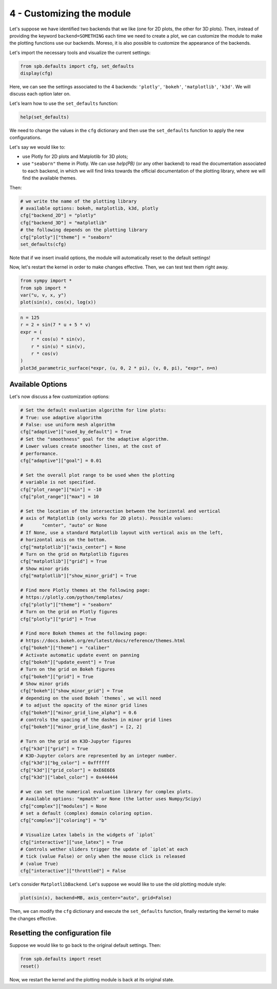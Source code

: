 
4 - Customizing the module
--------------------------

Let's suppose we have identified two backends that we like (one for 2D plots,
the other for 3D plots). Then, instead of providing the keyword
``backend=SOMETHING`` each time we need to create a plot, we can customize the
module to make the plotting functions use our backends. Moreso, it is also
possible to customize the appearance of the backends.

Let's import the necessary tools and visualize the current settings:

.. code-block:: python

   from spb.defaults import cfg, set_defaults
   display(cfg)

Here, we can see the settings associated to the 4 backends: ``'plotly'``,
``'bokeh'``, ``'matplotlib'``, ``'k3d'``. We will discuss each option later on.

Let's learn how to use the ``set_defaults`` function:

.. code-block:: python

   help(set_defaults)

We need to change the values in the ``cfg`` dictionary and then use the
``set_defaults`` function to apply the new configurations.

Let's say we would like to:

* use Plotly for 2D plots and Matplotlib for 3D plots;
* use ``"seaborn"`` theme in Plotly. We can use `help(PB)` (or any other
  backend) to read the documentation associated to each backend, in which we
  will find links towards the official documentation of the plotting library,
  where we will find the available themes.

Then:

.. code-block:: python

   # we write the name of the plotting library
   # available options: bokeh, matplotlib, k3d, plotly
   cfg["backend_2D"] = "plotly"
   cfg["backend_3D"] = "matplotlib"
   # the following depends on the plotting library
   cfg["plotly"]["theme"] = "seaborn"
   set_defaults(cfg)

Note that if we insert invalid options, the module will automatically reset
to the default settings!

Now, let's restart the kernel in order to make changes effective.
Then, we can test test them right away.

.. code-block:: python

   from sympy import *
   from spb import *
   var("u, v, x, y")
   plot(sin(x), cos(x), log(x))

.. raw:: html

   <iframe src="../_static/tut-1/plotly-1.html" height="500px" width="100%"></iframe>

.. code-block:: python

   n = 125
   r = 2 + sin(7 * u + 5 * v)
   expr = (
       r * cos(u) * sin(v),
       r * sin(u) * sin(v),
       r * cos(v)
   )
   plot3d_parametric_surface(*expr, (u, 0, 2 * pi), (v, 0, pi), "expr", n=n)

.. image:: ../_static/tut-2/matplotlib-2.png
   :width: 600
   :alt: matplotlib


Available Options
=================

Let's now discuss a few customization options:

.. code-block:: python

   # Set the default evaluation algorithm for line plots:
   # True: use adaptive algorithm
   # False: use uniform mesh algorithm
   cfg["adaptive"]["used_by_default"] = True
   # Set the "smoothness" goal for the adaptive algorithm.
   # Lower values create smoother lines, at the cost of
   # performance.
   cfg["adaptive"]["goal"] = 0.01

   # Set the overall plot range to be used when the plotting
   # variable is not specified.
   cfg["plot_range"]["min"] = -10
   cfg["plot_range"]["max"] = 10

   # Set the location of the intersection between the horizontal and vertical
   # axis of Matplotlib (only works for 2D plots). Possible values:
   #       "center", "auto" or None
   # If None, use a standard Matplotlib layout with vertical axis on the left,
   # horizontal axis on the bottom.
   cfg["matplotlib"]["axis_center"] = None
   # Turn on the grid on Matplotlib figures
   cfg["matplotlib"]["grid"] = True
   # Show minor grids
   cfg["matplotlib"]["show_minor_grid"] = True

   # Find more Plotly themes at the following page:
   # https://plotly.com/python/templates/
   cfg["plotly"]["theme"] = "seaborn"
   # Turn on the grid on Plotly figures
   cfg["plotly"]["grid"] = True

   # Find more Bokeh themes at the following page:
   # https://docs.bokeh.org/en/latest/docs/reference/themes.html
   cfg["bokeh"]["theme"] = "caliber"
   # Activate automatic update event on panning
   cfg["bokeh"]["update_event"] = True
   # Turn on the grid on Bokeh figures
   cfg["bokeh"]["grid"] = True
   # Show minor grids
   cfg["bokeh"]["show_minor_grid"] = True
   # depending on the used Bokeh `themes`, we will need
   # to adjust the opacity of the minor grid lines
   cfg["bokeh"]["minor_grid_line_alpha"] = 0.6
   # controls the spacing of the dashes in minor grid lines
   cfg["bokeh"]["minor_grid_line_dash"] = [2, 2]

   # Turn on the grid on K3D-Jupyter figures
   cfg["k3d"]["grid"] = True
   # K3D-Jupyter colors are represented by an integer number.
   cfg["k3d"]["bg_color"] = 0xffffff
   cfg["k3d"]["grid_color"] = 0xE6E6E6
   cfg["k3d"]["label_color"] = 0x444444

   # we can set the numerical evaluation library for complex plots.
   # Available options: "mpmath" or None (the latter uses Numpy/Scipy)
   cfg["complex"]["modules"] = None
   # set a default (complex) domain coloring option.
   cfg["complex"]["coloring"] = "b"

   # Visualize Latex labels in the widgets of `iplot`
   cfg["interactive"]["use_latex"] = True
   # Controls wether sliders trigger the update of `iplot`at each
   # tick (value False) or only when the mouse click is released
   # (value True)
   cfg["interactive"]["throttled"] = False


Let's consider ``MatplotlibBackend``. Let's suppose we would like to use
the old plotting module style:

.. code-block:: python

   plot(sin(x), backend=MB, axis_center="auto", grid=False)

.. image:: ../_static/tut-3/matplotlib-3.png
   :width: 600
   :alt: matplotlib

Then, we can modify the ``cfg`` dictionary and execute the ``set_defaults``
function, finally restarting the kernel to make the changes effective.


Resetting the configuration file
================================

Suppose we would like to go back to the original default settings. Then:

.. code-block:: python

   from spb.defaults import reset
   reset()

Now, we restart the kernel and the plotting module is back at its
original state.
